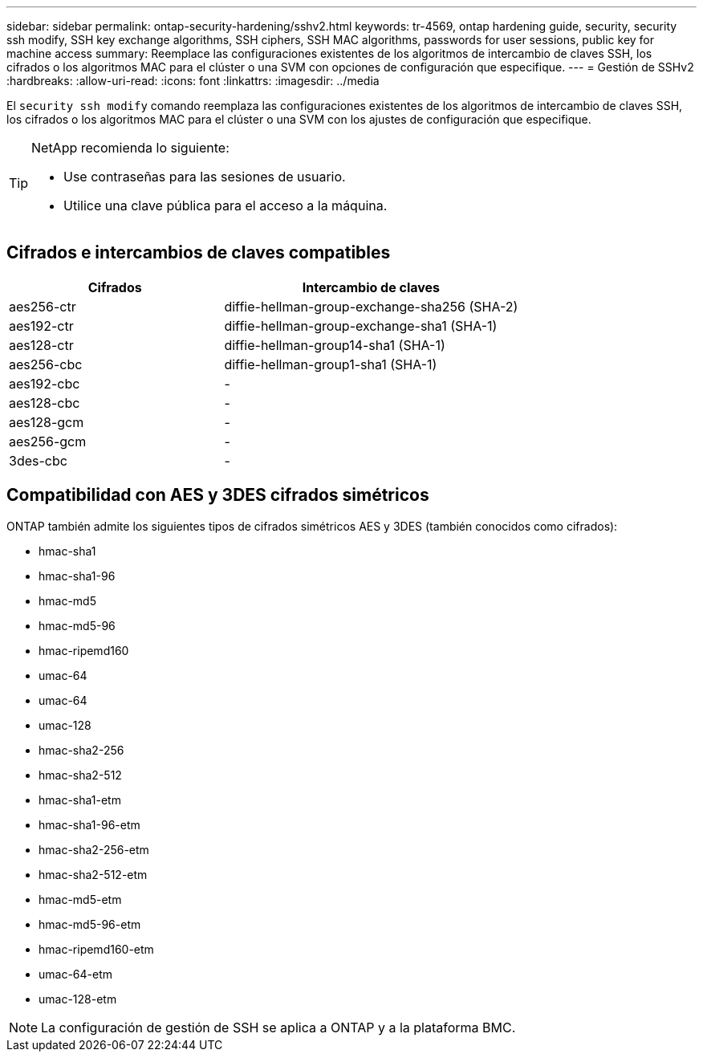 ---
sidebar: sidebar 
permalink: ontap-security-hardening/sshv2.html 
keywords: tr-4569, ontap hardening guide, security, security ssh modify, SSH key exchange algorithms, SSH ciphers, SSH MAC algorithms, passwords for user sessions, public key for machine access 
summary: Reemplace las configuraciones existentes de los algoritmos de intercambio de claves SSH, los cifrados o los algoritmos MAC para el clúster o una SVM con opciones de configuración que especifique. 
---
= Gestión de SSHv2
:hardbreaks:
:allow-uri-read: 
:icons: font
:linkattrs: 
:imagesdir: ../media


[role="lead"]
El `security ssh modify` comando reemplaza las configuraciones existentes de los algoritmos de intercambio de claves SSH, los cifrados o los algoritmos MAC para el clúster o una SVM con los ajustes de configuración que especifique.

[TIP]
====
NetApp recomienda lo siguiente:

* Use contraseñas para las sesiones de usuario.
* Utilice una clave pública para el acceso a la máquina.


====


== Cifrados e intercambios de claves compatibles

[cols="42%,58%"]
|===
| Cifrados | Intercambio de claves 


| aes256-ctr | diffie-hellman-group-exchange-sha256 (SHA-2) 


| aes192-ctr | diffie-hellman-group-exchange-sha1 (SHA-1) 


| aes128-ctr | diffie-hellman-group14-sha1 (SHA-1) 


| aes256-cbc | diffie-hellman-group1-sha1 (SHA-1) 


| aes192-cbc | - 


| aes128-cbc | - 


| aes128-gcm | - 


| aes256-gcm | - 


| 3des-cbc | - 
|===


== Compatibilidad con AES y 3DES cifrados simétricos

ONTAP también admite los siguientes tipos de cifrados simétricos AES y 3DES (también conocidos como cifrados):

* hmac-sha1
* hmac-sha1-96
* hmac-md5
* hmac-md5-96
* hmac-ripemd160
* umac-64
* umac-64
* umac-128
* hmac-sha2-256
* hmac-sha2-512
* hmac-sha1-etm
* hmac-sha1-96-etm
* hmac-sha2-256-etm
* hmac-sha2-512-etm
* hmac-md5-etm
* hmac-md5-96-etm
* hmac-ripemd160-etm
* umac-64-etm
* umac-128-etm



NOTE: La configuración de gestión de SSH se aplica a ONTAP y a la plataforma BMC.
